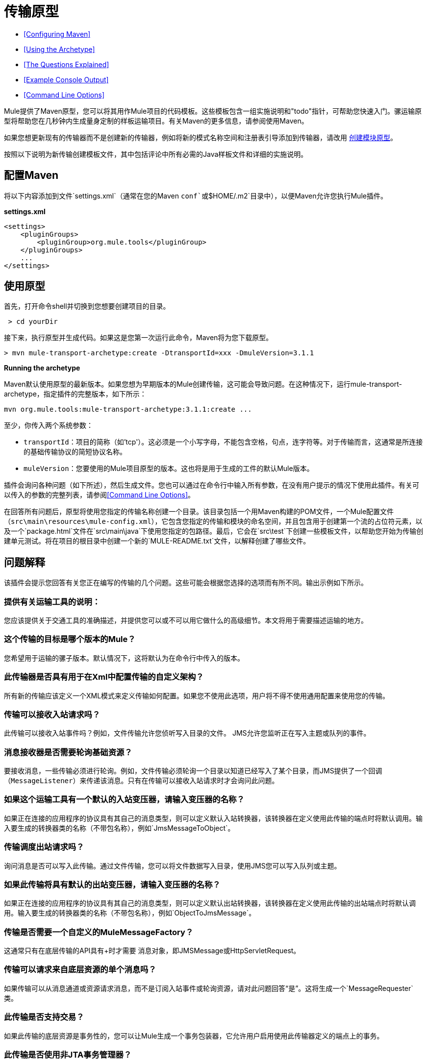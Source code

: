 = 传输原型

*  <<Configuring Maven>>
*  <<Using the Archetype>>
*  <<The Questions Explained>>
*  <<Example Console Output>>
*  <<Command Line Options>>

Mule提供了Maven原型，您可以将其用作Mule项目的代码模板。这些模板包含一组实施说明和"todo"指针，可帮助您快速入门。骡运输原型将帮助您在几秒钟内生成量身定制的样板运输项目。有关Maven的更多信息，请参阅使用Maven。

如果您想更新现有的传输器而不是创建新的传输器，例如将新的模式名称空间和注册表引导添加到传输器，请改用 link:/mule-user-guide/v/3.4/creating-module-archetypes[创建模块原型]。

按照以下说明为新传输创建模板文件，其中包括评论中所有必需的Java样板文件和详细的实施说明。

== 配置Maven

将以下内容添加到文件`settings.xml`（通常在您的Maven `conf`或`$HOME/.m2`目录中），以便Maven允许您执行Mule插件。

*settings.xml*

[source, code, linenums]
----
<settings>
    <pluginGroups>
        <pluginGroup>org.mule.tools</pluginGroup>
    </pluginGroups>
    ...
</settings>
----

== 使用原型

首先，打开命令shell并切换到您想要创建项目的目录。

----
 > cd yourDir
----

接下来，执行原型并生成代码。如果这是您第一次运行此命令，Maven将为您下载原型。

----
> mvn mule-transport-archetype:create -DtransportId=xxx -DmuleVersion=3.1.1
----

[NOTES]
====
*Running the archetype* +

Maven默认使用原型的最新版本。如果您想为早期版本的Mule创建传输，这可能会导致问题。在这种情况下，运行mule-transport-archetype，指定插件的完整版本，如下所示：
----
mvn org.mule.tools:mule-transport-archetype:3.1.1:create ...
----
====

至少，你传入两个系统参数：

*  `transportId`：项目的简称（如'tcp'）。这必须是一个小写字母，不能包含空格，句点，连字符等。对于传输而言，这通常是所连接的基础传输协议的简短协议名称。
*  `muleVersion`：您要使用的Mule项目原型的版本。这也将是用于生成的工件的默认Mule版本。

插件会询问各种问题（如下所述），然后生成文件。您也可以通过在命令行中输入所有参数，在没有用户提示的情况下使用此插件。有关可以传入的参数的完整列表，请参阅<<Command Line Options>>。

在回答所有问题后，原型将使用您指定的传输名称创建一个目录。该目录包括一个用Maven构建的POM文件，一个Mule配置文件（`src\main\resources\mule-config.xml`），它包含您指定的传输和模块的命名空间，并且包含用于创建第一个流的占位符元素，以及一个`package.html`文件在`src\main\java`下使用您指定的包路径。最后，它会在`src\test`下创建一些模板文件，以帮助您开始为传输创建单元测试。将在项目的根目录中创建一个新的`MULE-README.txt`文件，以解释创建了哪些文件。

== 问题解释

该插件会提示您回答有关您正在编写的传输的几个问题。这些可能会根据您选择的选项而有所不同。输出示例如下所示。

=== 提供有关运输工具的说明：

您应该提供关于交通工具的准确描述，并提供您可以或不可以用它做什么的高级细节。本文将用于需要描述运输的地方。

=== 这个传输的目标是哪个版本的Mule？

您希望用于运输的骡子版本。默认情况下，这将默认为在命令行中传入的版本。

=== 此传输器是否具有用于在Xml中配置传输的自定义架构？

所有新的传输应该定义一个XML模式来定义传输如何配置。如果您不使用此选项，用户将不得不使用通用配置来使用您的传输。

=== 传输可以接收入站请求吗？

此传输可以接收入站事件吗？例如，文件传输允许您侦听写入目录的文件。 JMS允许您监听正在写入主题或队列的事件。

=== 消息接收器是否需要轮询基础资源？

要接收消息，一些传输必须进行轮询。例如，文件传输必须轮询一个目录以知道已经写入了某个目录，而JMS提供了一个回调（`MessageListener`）来传递该消息。只有在传输可以接收入站请求时才会询问此问题。

=== 如果这个运输工具有一个默认的入站变压器，请输入变压器的名称？

如果正在连接的应用程序的协议具有其自己的消息类型，则可以定义默认入站转换器，该转换器在定义使用此传输的端点时将默认调用。输入要生成的转换器类的名称（不带包名称），例如`JmsMessageToObject`。

=== 传输调度出站请求吗？

询问消息是否可以写入此传输。通过文件传输，您可以将文件数据写入目录，使用JMS您可以写入队列或主题。

=== 如果此传输将具有默认的出站变压器，请输入变压器的名称？

如果正在连接的应用程序的协议具有其自己的消息类型，则可以定义默认出站转换器，该转换器在定义使用此传输的出站端点时将默认调用。输入要生成的转换器类的名称（不带包名称），例如`ObjectToJmsMessage`。

=== 传输是否需要一个自定义的MuleMessageFactory？

这通常只有在底层传输的API具有+时才需要
 消息对象，即JMSMessage或HttpServletRequest。

=== 传输可以请求来自底层资源的单个消息吗？

如果传输可以从消息通道或资源请求消息，而不是订阅入站事件或轮询资源，请对此问题回答“是”。这将生成一个`MessageRequester`类。

=== 此传输是否支持交易？

如果此传输的底层资源是事务性的，您可以让Mule生成一个事务包装器，它允许用户启用使用此传输器定义的端点上的事务。

=== 此传输是否使用非JTA事务管理器？

并非所有技术（如JavaSpaces）都支持标准的JTA事务管理器。 Mule仍然可以与不同的非JTA事务管理器一起工作，并且这个原型可以为您生成必要的存根。

=== 此传输使用哪种类型的端点？

Mule支持许多明确定义的端点

* 资源端点（例如，jms：//my.queue）
* 个URL端点（例如，http：// localhost：1234 / context / foo？param = 1）
* 套接字端点（例如，tcp：// localhost：1234）
* 自定义

自定义选项允许您偏离现有的端点样式并解析您自己的。

=== 您希望在此项目中包含哪些Mule传输？

如果您要扩展一个或多个现有传输，请在这里用逗号分隔的列表指定它们。

=== 你想在这个项目中包含哪些Mule模块？

默认情况下，包含Mule客户端模块以便于测试。如果您想包含其他模块，请在这里用逗号分隔的列表指定它们。

== 示例控制台输出

注意：在下面的示例中，MuleForge托管不再存在。在MuleForge提示符处输入*n*。

----
Provide a description of what the transport does: [default: ]
[INFO] muleVersion:
Which version of Mule is this transport targeted at? [default: 3.1.1]
[INFO] forgeProject:
Will this project be hosted on MuleForge? [y] or [n] [default: y]
[INFO] hasCustomSchema:
Will this transport have a custom schema for configuring the transport in Xml? [y] or [n] [default: y]
[INFO] hasReceiver:
Can the transport receive inbound requests? [y] or [n] [default: y]
[INFO] isPollingReceiver:
Does the Message Receiver need to poll the underlying resource? [y] or [n] [default: n]
[INFO] inboundTransformer:
If this transport will have a default inbound transformer, enter the name of the transformer? (i.e. JmsMessageToObject) [default: n]
[INFO] hasDispatcher:
Can the transport dispatch outbound requests? [y] or [n] [default: y]
[INFO] outboundTransformer:
If this transport will have a default outbound transformer, enter the name of the transformer? (i.e. ObjectToJmsMessage) [default: n]
[INFO] hasCustomMessageFactory:
Does the transport need a custom MuleMessageFactory? [y] or [n] (This is usually only required if the underlying transport has an API that has a message object i.e. JMSMessage or HttpServletRequest)                                                                    [default: n]
[INFO] hasRequester:
Can the transport request incoming messages programmatically? [y] or [n] [default: y]
[INFO] hasTransactions:
Does this transport support transactions? [y] or [n] [default: n]
[INFO] hasCustomTransactions:
Does this transport use a non-JTA Transaction manager? [y] or [n] (i.e. needs to wrap proprietary transaction management) [default: n]
[INFO] endpointBuilder:
What type of endpoints does this transport use? - [r]esource endpoints (i.e. jms://my.queue) - [u]rl endpoints (i.e. http://localhost:1234/context/foo?param=1) - [s]ocket endpoints (i.e. tcp://localhost:1234) - [c]ustom - parse your own [default: r]
[INFO] transports:
Which Mule transports do you want to include in this project? If you intend extending a transport you should add it here:(options: axis,cxf,ejb,file,ftp,http,https,imap,imaps,jbpm,jdbc,       jetty,jms,multicast,pop3,pop3s,quartz,rmi,servlet,smtp,         smtps,servlet,ssl,tls,stdio,tcp,udp,vm,xmpp): [default: vm]
[INFO] modules:
Which Mule modules do you want to include in this project? The client is added for testing:(options: bulders,client,jaas,jbossts,management,ognl,pgp,scripting,spring-extras,sxc,xml):                                                               [default: client]
----

== 命令行选项

默认情况下，此插件以交互模式运行，但可以使用以下选项以无提示模式运行它：

----
-DinteractiveMode=false
----

以下选项可以传入：

[%header,cols="34,33,33"]
|===
|姓名 |示例 |默认值
| {transportId {1}}  -  DtransportId = TCP  |无
|描述 |  -  Ddescription = "some text"  |无
| {muleVersion {1}}  -  DmuleVersion = 3.1.1  |无
| {hasCustomSchema {1}}  -  DhasCustomSchema =真 |真
| {forgeProject {1}}  -  DforgeProject =真 |真
| {hasDispatcher {1}}  -  DhasDispatcher =真 |真
| {hasRequester {1}}  -  DhasRequester =真 |真
| {hasCustomMessageFactory {1}}  -  DhasCustomMessageFactory =真 |假
| {hasTransactions {1}}  -  DhasTransactions =假 |假
|版本 |  -  Dversion = 1.0-SNAPSHOT  | <muleVersion>
| {inboundTransformer {1}}  -  DinboundTransformer =假 |假
|的groupId  |  - 。DgroupId = org.mule.transport.tcp  | org.mule.transport <transportId>
| {hasReceiver {1}}  -  DhasReceiver =真 |真
| {isPollingReceiver {1}}  -  DisPollingReceiver =假 |假
| {outboundTransformer {1}}  -  DoutboundTransformer =假 |假
| {endpointBuilder {1}}  -  DendpointBuilder = S  |  -  [R
| {hasCustomTransactions {1}}  -  DhasCustomTransactions =假 |假
| {运输{1}}  -  Dtransports = VM，JMS  | VM
| {模块{1}}  -  Dmodules =客户端，XML  |客户端
|===
